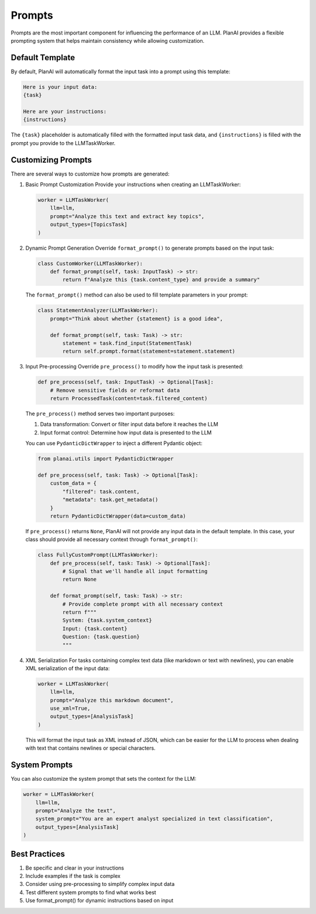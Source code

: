 Prompts
=======

Prompts are the most important component for influencing the performance of an LLM. PlanAI provides a flexible prompting system that helps maintain consistency while allowing customization.

Default Template
----------------
By default, PlanAI will automatically format the input task into a prompt using this template:

.. code-block:: text

    Here is your input data:
    {task}

    Here are your instructions:
    {instructions}

The ``{task}`` placeholder is automatically filled with the formatted input task data, and ``{instructions}`` is filled with the prompt you provide to the LLMTaskWorker.

Customizing Prompts
-------------------
There are several ways to customize how prompts are generated:

1. Basic Prompt Customization
   Provide your instructions when creating an LLMTaskWorker:

   .. code-block:: python

       worker = LLMTaskWorker(
           llm=llm,
           prompt="Analyze this text and extract key topics",
           output_types=[TopicsTask]
       )

2. Dynamic Prompt Generation
   Override ``format_prompt()`` to generate prompts based on the input task:

   .. code-block:: python

       class CustomWorker(LLMTaskWorker):
           def format_prompt(self, task: InputTask) -> str:
               return f"Analyze this {task.content_type} and provide a summary"

   The ``format_prompt()`` method can also be used to fill template parameters in your prompt:

   .. code-block:: python

       class StatementAnalyzer(LLMTaskWorker):
           prompt="Think about whether {statement} is a good idea",

           def format_prompt(self, task: Task) -> str:
               statement = task.find_input(StatementTask)
               return self.prompt.format(statement=statement.statement)

3. Input Pre-processing
   Override ``pre_process()`` to modify how the input task is presented:

   .. code-block:: python

       def pre_process(self, task: InputTask) -> Optional[Task]:
           # Remove sensitive fields or reformat data
           return ProcessedTask(content=task.filtered_content)

   The ``pre_process()`` method serves two important purposes:

   1. Data transformation: Convert or filter input data before it reaches the LLM
   2. Input format control: Determine how input data is presented to the LLM

   You can use ``PydanticDictWrapper`` to inject a different Pydantic object:

   .. code-block:: python

       from planai.utils import PydanticDictWrapper

       def pre_process(self, task: Task) -> Optional[Task]:
           custom_data = {
               "filtered": task.content,
               "metadata": task.get_metadata()
           }
           return PydanticDictWrapper(data=custom_data)

   If ``pre_process()`` returns ``None``, PlanAI will not provide any input data in the default template. 
   In this case, your class should provide all necessary context through ``format_prompt()``:

   .. code-block:: python

       class FullyCustomPrompt(LLMTaskWorker):
           def pre_process(self, task: Task) -> Optional[Task]:
               # Signal that we'll handle all input formatting
               return None

           def format_prompt(self, task: Task) -> str:
               # Provide complete prompt with all necessary context
               return f"""
               System: {task.system_context}
               Input: {task.content}
               Question: {task.question}
               """

4. XML Serialization
   For tasks containing complex text data (like markdown or text with newlines), 
   you can enable XML serialization of the input data:

   .. code-block:: python

       worker = LLMTaskWorker(
           llm=llm,
           prompt="Analyze this markdown document",
           use_xml=True,
           output_types=[AnalysisTask]
       )

   This will format the input task as XML instead of JSON, which can be easier for the LLM
   to process when dealing with text that contains newlines or special characters.

System Prompts
--------------
You can also customize the system prompt that sets the context for the LLM:

.. code-block:: python

    worker = LLMTaskWorker(
        llm=llm,
        prompt="Analyze the text",
        system_prompt="You are an expert analyst specialized in text classification",
        output_types=[AnalysisTask]
    )

Best Practices
--------------
1. Be specific and clear in your instructions
2. Include examples if the task is complex
3. Consider using pre-processing to simplify complex input data
4. Test different system prompts to find what works best
5. Use format_prompt() for dynamic instructions based on input
